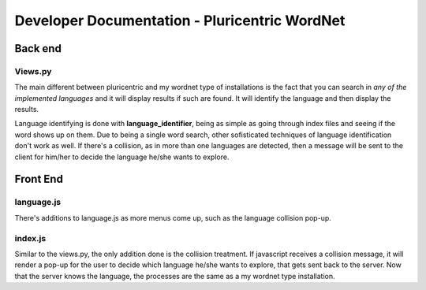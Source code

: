 Developer Documentation - Pluricentric WordNet
==============================================

Back end
---------

Views.py
^^^^^^^^
The main different between pluricentric and my wordnet type of installations is the fact that you can search in *any of the implemented languages* and it will display results if such are found. It will identify the language and then display the results.

Language identifying is done with **language_identifier**, being as simple as going through index files and seeing if the word shows up on them. Due to being a single word search, other sofisticated techniques of language identification don't work as well.
If there's a collision, as in more than one languages are detected, then a message will be sent to the client for him/her to decide the language he/she wants to explore.

Front End
---------

language.js
^^^^^^^^^^^
There's additions to language.js as more menus come up, such as the language collision pop-up.

index.js
^^^^^^^^
Similar to the views.py, the only addition done is the collision treatment. If javascript receives a collision message, it will render a pop-up for the user to decide which language he/she wants to explore, that gets sent back to the server. Now that the server knows the language, the processes are the same as a my wordnet type installation.
